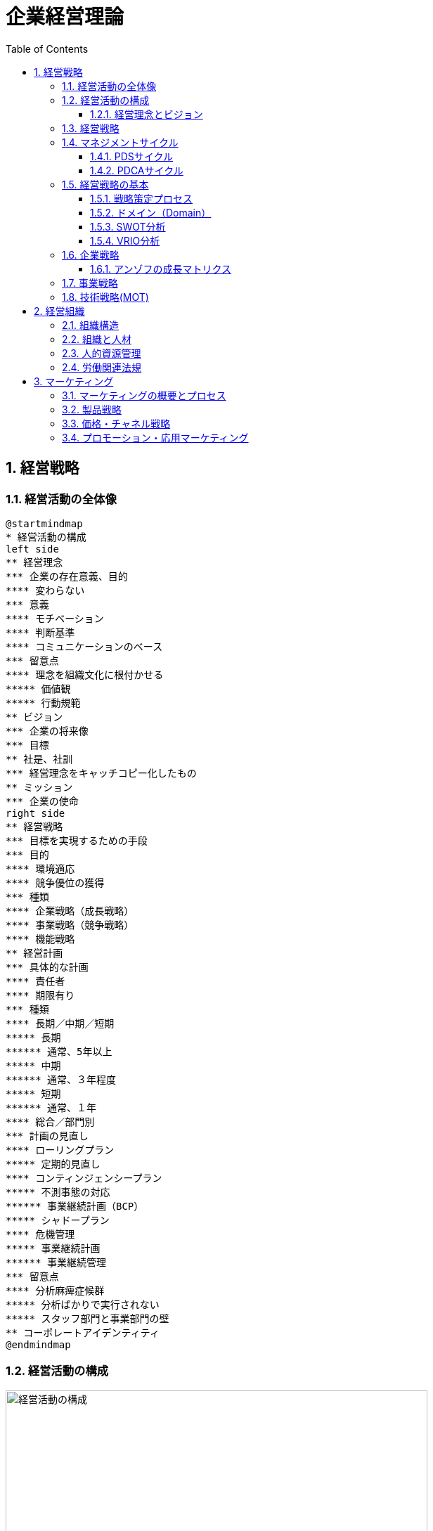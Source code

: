 :toc: left
:toclevels: 5
:sectnums:
:stem:
:source-highlighter: coderay

= 企業経営理論

== 経営戦略

=== 経営活動の全体像

[plantuml]
----
@startmindmap
* 経営活動の構成
left side
** 経営理念
*** 企業の存在意義、目的
**** 変わらない
*** 意義
**** モチベーション
**** 判断基準
**** コミュニケーションのベース
*** 留意点
**** 理念を組織文化に根付かせる
***** 価値観
***** 行動規範
** ビジョン
*** 企業の将来像
*** 目標
** 社是、社訓
*** 経営理念をキャッチコピー化したもの
** ミッション
*** 企業の使命
right side
** 経営戦略
*** 目標を実現するための手段
*** 目的
**** 環境適応
**** 競争優位の獲得
*** 種類
**** 企業戦略（成長戦略）
**** 事業戦略（競争戦略）
**** 機能戦略
** 経営計画
*** 具体的な計画
**** 責任者
**** 期限有り
*** 種類
**** 長期／中期／短期
***** 長期
****** 通常、5年以上
***** 中期
****** 通常、３年程度
***** 短期
****** 通常、１年
**** 総合／部門別
*** 計画の見直し
**** ローリングプラン
***** 定期的見直し
**** コンティンジェンシープラン
***** 不測事態の対応
****** 事業継続計画（BCP）
***** シャドープラン
**** 危機管理
***** 事業継続計画
****** 事業継続管理
*** 留意点
**** 分析麻痺症候群
***** 分析ばかりで実行されない
***** スタッフ部門と事業部門の壁
** コーポレートアイデンティティ
@endmindmap
----

=== 経営活動の構成

image::images/BusinessActivitiy.svg[経営活動の構成, 600, 400]

==== 経営理念とビジョン

経営理念は、企業が存在する理由や目的を表します。これは社員のやる気を引き出す役割も果たします。経営理念は企業の基本的な考え方であり、すべての活動の基盤となります。

これに対して、ビジョンは企業が将来どうありたいかを表します。ビジョンは企業が目指す理想の姿や目標を示します。これは経営者が考える未来の企業像であり、方向性を社員や関係者に伝える役割を果たします。

経営理念とビジョンはどちらも企業経営にとって重要ですが、役割は異なります。経営理念は企業の存在意義を明確にし、社員のやる気を支える基盤です。一方、ビジョンは企業の将来像を示し、経営者の理想的な目標を表します。

=== 経営戦略

[plantuml]
----
@startwbs

* 企業戦略(成長戦略)
** 事業戦略(競争戦略)
*** 機能戦略
*** 機能戦略
*** 機能戦略
** 事業戦略(競争戦略)
*** 機能戦略
*** 機能戦略
*** 機能戦略

@endwbs
----


=== マネジメントサイクル

[plantuml]
----
@startmindmap
* マネジメントサイクル
** PDS
*** Plan
*** Do
*** See
** PDCA
*** Plan
*** Do
*** Check
*** Action
@endmindmap
----

==== PDSサイクル

[plantuml]
----
@startuml
state PDS {
    Plan -> Do
    Do --> See
    See --> Plan
}
@enduml
----

PDSサイクルは、計画 (Plan)、実行 (Do)、評価 (See) の3つのステップから成るサイクルです。

1. *Plan（計画）*::
- 目標を設定し、その目標を達成するための具体的な計画を立てます。
- 計画には目標達成のための戦略、手段、スケジュールが含まれます。

2. *Do（実行）*::
- 計画した内容を実行に移します。
- 実行の過程で進捗や問題点を確認しながら、計画通りに進めます。

3. *See（評価）*::
- 実行の結果を評価し、目標がどの程度達成されたかを確認します。
- 評価には成果の測定や課題の特定が含まれます。

==== PDCAサイクル

[plantuml]
----
@startuml
state PDCA {
    Plan -> Do
    Do --> Check
    Check --> Action
    Action -> Plan
}
@enduml
----

PDCAサイクルは、計画 (Plan)、実行 (Do)、確認 (Check)、改善 (Action) の4つのステップから成るサイクルです。

1. *Plan（計画）*::
- 目標を設定し、その目標を達成するための具体的な計画を立てます。
- 計画には目標達成のための戦略、手段、スケジュールが含まれます。

2. *Do（実行）*::
- 計画した内容を実行に移します。
- 実行の過程で進捗や問題点を確認しながら、計画通りに進めます。

3. *Check（確認）*::
- 実行の結果を確認し、計画通りに進んでいるか、目標が達成されているかを検証します。
- データの収集と分析によって現状を把握し、問題点を特定します。

4. *Action（改善）*::
- 確認した結果を基に、必要な改善策を講じます。
- 改善策を取り入れて次の計画に反映させ、再度サイクルを回します。

=== 経営戦略の基本

[plantuml]
----
@startmindmap
* 経営戦略の基本
left side
** 戦略策定プロセス
*** 環境分析
**** 現状の分析が前提
**** SWOT分析
***** 内部環境
****** 強み
******* Strength
****** 弱み
******* Weakness
****** 経営資源面
****** 機能別
***** 外部環境
****** 機会
******* Opportunity
****** 脅威
******* Threat
****** マクロ環境
****** ミクロ環境
*** 企業戦略
**** ドメイン
***** どこで戦うか
**** どの事業に投資するか
*** 事業戦略
**** 事業別にどのように戦うか
*** 機能戦略
**** 機能別の方針をどうするか
right side
** 戦略のポイント
*** 戦略のアプローチ
**** ポジショニングベース型
***** 外部環境への適応を重視
***** 有利なポジションを取る
**** リソースベース型
***** 内部の資源を重視
***** 資源ベースの戦略
*** 経営資源
**** 種類
***** 有形
****** ヒト、モノ、カネ
***** 無形
****** 技術力、知的財産、ノウハウ
****** ブランド、信用、顧客情報
**** 競争優位の要件
***** Value
****** 経済的価値
***** Rarity
****** 希少性
***** Inimitablity
****** 模倣困難性
***** Organization
****** 組織能力
**** 競争優位をもたらす経営資源
***** 経路依存性
***** 因果曖昧性
**** コアコンピタンス
***** 中核的能力
****** 顧客に価値を提供
****** 真似しにくい
****** 広く展開できる
**** ケイパビリティ
***** 組織的能力
****** スピード
****** 高品質
****** 顧客対応
**** 情報的経営資源
@endmindmap
----

==== 戦略策定プロセス

[plantuml]
----
@startuml

start

:経営理念/ビジョン;

:環境分析;
note right: SWOT分析を実施

partition 経営戦略 {
    :企業戦略;
    note right: ドメイン決定

    :事業戦略;
    note right: 事業別に詳細化

    :機能戦略;
    note right: 各機能別の戦略立案
}

stop

@enduml
----

==== ドメイン（Domain）

ドメインは、事業を行う領域を指し、「誰に」「何を」「どのように」提供するのかを定義します。企業は一般に多角化（複数の事業を展開）しているため、それぞれのドメインは次のように機能します：

* 企業ドメイン：
** 企業の経営理念やアイデンティティに基づいて、企業全体の活動範囲や事業領域を決定します。
** 企業の将来の方向性や経営理念を考慮し、展開する事業領域を絞り込む役割を果たします。
** 企業全体を包括する範囲を表します。複数の事業ドメインを含み、企業の戦う範囲（事業）を限定する助けになります。
* 事業ドメイン：
** 具体的な事業範囲や事業の見方を決めるもので、競争戦略の基本方針を提供します。
** 各事業単位の具体的な範囲を表し、個々の事業がどの領域で競争するかを決定します。

企業ドメインと事業ドメインは異なる概念ですが、どちらも企業経営において欠かせない役割を果たします。

==== SWOT分析

image::images/SWOT.drawio.svg[SWOT分析, 600, 400]

==== VRIO分析

image::images/VRIO.drawio.svg[VRIO分析, 600, 600]

=== 企業戦略

[plantuml]
----
@startmindmap
* 企業戦略
left side
** ドメイン
*** 事業領域
**** 誰に何を・どのように
**** 目的
***** 意思決定の焦点
***** 資源を集中
***** 組織の一体化
*** ポイント
**** 分散を回避
***** 広すぎると競争激化
**** 適度の集中の回避
***** 狭すぎると事業不成立
*** 種類
**** 企業ドメイン
**** 事業ドメイン
*** 定義方法
**** 物理的
***** モノとして定義
***** 欠点
****** マーケティング・マイオペア（近視眼）
**** 機能的
***** コトとして定義
****** 顧客視点
***** 利点
****** 発展的
***** 欠点
****** 抽象的
*** 切り口
**** 市場・顧客軸
**** 機能軸
**** 技術軸
*** ドメインの転換
**** 環境変化に適応
right side
** 多角化戦略
*** （アンゾフ）成長ベクトル
**** 事業の方向性
*** 多角化の理由
**** 外部誘因
***** 新事業分野の開拓
***** リスク分散
**** 内部誘因
***** 組織スラックの活用
****** 余剰資産
***** シナジーの追求
****** 範囲の経済
******* コスト有利
****** 相乗効果
*** 多角化の効果
**** 相乗効果
***** ノウハウや技術等を同時に多重利用
**** 相補効果
***** 経営資源を補い合う
*** 多角化の分類
**** 関連型多角化
***** シナジー効果
**** 非関連型多角化
***** 事業間の関連性が希薄
***** 相補（コンプリメント）効果
**** 水平型多角化
**** 垂直型多角化
**** 集中型多角化
**** 集成型多角化
**** アンゾフの多角化戦略
**** ルメルトの多角化戦略
*** プロダクトポートフォリオ・マネジメント
**** 複数事業の管理
***** 戦略事業単位（SBU)
**** 前提
***** 経験曲線効果
****** 累計生産量（＋）→コスト（ー）
****** シェアが高い企業がコスト有利
***** 製品ライフサイクル
****** 導入期
******* 売上（低）、CF（ー）
****** 成長期
******* 売上（増）、CF(ーから＋へ）
****** 成熟期
******* 売上（安定）、CF(＋）
****** 衰退期
******* 売上（減）、CF（低）
**** 問題点
***** 財務の視点のみ
***** 過去の分析中心
***** 負け犬のモラール低下
***** シナジー無視
**** 改善版
***** ビジネススクリーン
****** 競争地位
****** 産業魅力度
**** 相対市場シェア
*** M&A
**** 統合の方法
***** 水平統合
***** 垂直統合
***** 多角化
**** 形態
***** 経営権移転なし
****** 提携
****** 合弁
***** 経営移転あり
****** 買収
****** 合併
**** 手法
***** TOB
****** 株式公開買い付け
***** MBO
****** 現経営陣による買収
***** MBI
****** 外部経営陣による買収
***** LBO
****** 企業を担保に買収資金調達
**** 効果
***** メリット
****** スピード
****** 弱みの補強
***** デメリット
****** 企業評価が難しい
****** 組織統合難しい
**** 分類
***** 友好的
***** 敵対的
****** 経営陣から見て
**** 買収防衛策
***** ポイズンビル
****** 財務悪化策
***** クラウンジュエル
****** 魅力的な事業を売却
***** ゴールデンパラシュート
****** 取締役の高額退職金
***** ホワイトナイト
****** 友好的買収者
** 事業再構築
*** アウトソーシング
**** コスト削減
**** 経営資源の集中
**** 外部の専門性活用
*** リストラクチャリング
**** 事業構造の再構築
*** リエンジニアリング
**** BPR
***** 業務プロセスの見直し
** 規模の経済性
@endmindmap
----

==== アンゾフの成長マトリクス

image::images/Ansoff.drawio.svg[アンゾフの成長マトリクス, 600, 400]

=== 事業戦略

[plantuml]
----
@startmindmap
* 事業戦略
left side
** 業界構造増分析
*** 5つの競争要因
**** ポーター
**** 収益性を決定
*** 競争環境
**** 競争業者
***** 既存業者の敵対関係
****** 競合他社が多い
******* 規模が同等
****** 成長率が低い
****** 差別化ができていない
****** 固定費が高い
**** 買い手
***** 買い手の交渉力
****** 強力な買い手
****** 製品が差別化されていない
**** 売り手
***** 売り手の交渉力
****** 売り手が少数で支配
****** 独自の製品・技術
**** 新規参入者
***** 新規参入の脅威
****** 参入障壁
******* 技術
******* 設備投資
******** 規模の経済
******* チャネル
**** 代替品
***** 代替品の脅威
**** 業界
***** 戦略グループ
****** 同じような戦略の企業
****** 同じ業界内
***** 移動障壁
****** 戦略グループ間の移動
right side
** 競争優位の戦略
*** ３つの基本戦略
**** コストリーダーシップ
***** 手段
****** 規模の経済性
****** 経験曲線効果
***** リスク
****** 価格競争
****** ニーズ変化
**** 差別化
***** 手段
****** 製品
****** サービス
****** ブランド
***** リスク
****** 価格差
****** 陳腐化
**** 集中
***** コスト集中
***** 差別化集中
***** リスク
****** 事業不成立
****** セグメントがあいまい
*** 価値連鎖
**** 利益
***** 付加価値を高める
***** コストを下げる
**** 価値活動
***** 全体最適
*** 競争地位別の戦略
**** リーダー
***** 市場拡大
****** フルライン
***** 同質化
**** チャレンジャー
***** 差別化
**** ニッチャー
***** 集中
****** ミニリーダー政策
**** フォロワー
***** 追随
@endmindmap
----

=== 技術戦略(MOT)

[plantuml]
----
@startmindmap
* 技術戦略（MOT）
left side
** イノベーション
*** 革新
**** プロダクト・イノベーション
***** 製品
**** プロセス・イノベーション
***** 生産工程
*** ライフサイクル
**** S字カーブ
***** １不確実
***** ２拡大
***** ３成熟
**** 不連続性
***** 新技術
*** 種類
**** 持続的
***** インクリメンタル
***** 改良
****** 主流顧客向け
**** 破壊的
***** ラディカル
***** 新しい価値
****** 新規顧客
*** イノベーションのジレンマ
**** リーダー企業
***** 破壊者に対応できない
***** 主要顧客の要望
*** オープンイノベーション
** 製品アーキテクチャ
*** 種類
**** インテグラル型
***** すり合わせ
***** 利点
****** 全体最適
****** 模倣困難
***** 欠点
****** 進化に時間
****** 調整コスト
**** モジュール型
***** 組合わせ
****** インターフェース
***** 利点
****** 多様な組み合わせ
****** 調整コスト削減
***** 欠点
****** 無駄が多い
****** I/Fの進化に時間
***** オープンアーキテクチャ戦略
*** デファクトスタンダード
**** 事実上の業界標準
***** ⇔デジュリ（公的）
**** ネットワーク外部性
***** メンバー（＋）⇔効用（＋）
right side
** ベンチャー企業
*** 成長過程
**** シード期
**** スタートアップ期
**** 急成長期
**** 安定成長期
*** 課題
**** 魔の川
***** 社会的有用性が識別困難
**** 死の谷
***** 商品化前に転落
**** ダーウィンの海
***** 競争による淘汰
*** Jカーブ効果（Jカーブ曲線）
**** キャッシュフロー
**** 時間
** 社内ベンチャー
*** 目的
**** 新規事業
**** チャレンジ精神
**** 既存資産の有効活用
*** メリット
**** 経営資源の活用
**** ブランド力・信用を活かす
**** リスクを抑える
*** デメリット
**** 組織的な承認が必要
**** 既存事業の制限
@endmindmap
----

== 経営組織

=== 組織構造

[plantuml]
----
@startmindmap
* [#lightblue] 組織の構造
left side
** 組織とは
*** 組織の要素
**** 共通目的
**** 貢献意欲
**** コミュニケーション
*** 均衡条件
**** 誘因≧貢献
*** 基本構造
**** 階層
**** 分業化
**** 機械的管理システム
**** 有機的管理システム
*** 戦略との関連
**** 組織は戦略に従う
***** チャンドラー
**** 戦略は組織に従う
***** アンゾフ
** 組織の設計原則
*** 専門家の原則
*** 権限・責任一致の原則
*** 統制範囲の原則
**** スパン・オブ・コントロール
*** 命令一元化の原則
*** 例外の原則
**** 権限委譲
right side
** 組織形態
*** 基本体系
**** ライン組織
***** ピラミッド型
**** ライン・アンド・スタッフ組織
***** ライン
****** 主活動
***** スタッフ
****** 支援活動
*** 一般形態
**** 機能別組織
***** 利点
****** 専門化
******* 効率化
****** 統制
******* 管理者権限
***** 欠点
****** 管理者負担
****** 硬直化
******* 官僚制の逆機能
****** 利益責任不明確
**** 事業部制組織
***** 分権管理
****** プロフィットセンター
******* 製品／地域／顧客
***** 利点
****** 迅速な意思決定
****** トップ負担軽減
****** 管理者育成
***** 欠点
****** 非効率
******* 機能の重複
****** セクショナリズム
****** 短期的視点
**** カンパニー制
***** 社内分社化
****** インベストメントセンター
****** バランスシート経営
****** プレジデント
***** 利点
****** 経営責任が明確
****** 意思決定が迅速
****** 企業家精神
***** 欠点
****** カンパニー間の連携
****** 本社の意向
**** マトリクス組織
***** 格子型
****** 複数の命令系統
***** 利点
****** 機能ｘ事業別のメリット追求
****** 人材共有
***** 欠点
****** 命令系統
******* ワンマンツーボス
****** 管理者の権力争い
** 組織の運営
*** 組織のライフサイクル
**** 起業者段階
***** リーダーシップ
**** 共同体段階
***** 権限委譲
**** 公式化段階
***** 官僚制の逆機能の打破（組織構造の動態化）
****** フラット化
****** プロジェクト組織
****** 情報共有
**** 精緻化段階
***** 再活性化
*** 環境変化への対応
**** 組織のコンティンジェンシー理論
***** 環境により最適な構造は異なる
***** 安定
****** 官僚的組織
***** 不安定
****** 水平
****** 分化＋統合機能
****** コンフリクトを解決
**** 不確実性への対応
***** 情報を減らす
****** 余分な資源を追加（スラック資源）
****** 自己完結組織
***** 情報処理能力を増やす
****** 横断的組織
******* タスクフォース
******* マトリクス組織
****** 情報処理システム
*** 組織間関係論
**** 資源依存モデル
***** 外部に制限
***** 依存度の要因
****** 資源の重要性
****** 外部組織の自由裁量
****** 資源の集中度
***** 依存のマネジメント
****** 代替・多角化
****** 協調
**** 取引コストアプローチ
***** 取引コスト
****** 交渉・契約
****** 監視
***** 取引のマネジメント
****** コスト高＝＞内部化
****** コスト低＝＞外部業者
@endmindmap
----

=== 組織と人材

[plantuml]
----
@startmindmap
left side
* 組織と人材
** 経営管理の発展
*** テイラーの科学的管理法
**** 課業管理
***** 以前＝成行管理
***** 時間研究
***** 動作研究
**** ４つの管理原則
***** 課業
***** 標準条件
***** 成功＝＞高賃金
***** 失敗＝＞低賃金
**** 成果
***** IE:経営工学
**** 問題点
***** 対象が作業のみ
***** 人間的要素を無視
****** 経済人モデル
*** 人間関係論
**** ホーソン実験
***** 当初の目的
****** 作業条件が労働者に与える影響
***** 発見
****** 作業条件は生産性に影響しない
****** 人間関係が影響
***** レスリスバーガー
****** 社会人モデル
****** インフォーマル組織
**** 問題点
***** 感情だけでは生産性向上しない
***** 個人目的・自立行動を検討しない
right side
** モチベーション理論
*** 内容理論
**** マズロー
***** 欲求段階説
****** 自己実現
****** 自我
****** 社会的
****** 安全
****** 生理的
***** 低次＝＞高次へ
****** 自己実現は無限
**** マグレガー
***** X理論・Y理論
****** X理論
******* 怠け者
******** ＝＞命令・統制
****** Y理論
******* 自発的
******** ＝＞目標による管理（MBO）
**** ハーズバーグ
***** 動機づけ・衛生理論
****** 衛生要因
******* 不満足要因
****** 動機づけ要因
******* 満足要因
******* ＝＞職務充実 垂直的拡大（ジョブ・エンリッチメント）
**** アージリス
***** 未成熟・成熟理論
****** 未成熟＝＞成熟
******* 能動的行動
****** ＝＞職務拡大（ジョブ・エンラージメント）
******* 水平的拡大
*** 過程理論
**** ブルーム
***** 期待理論
****** 動機づけ
******* 報酬の期待価値ｘ確率
****** 人により報酬は異なる
**** アクレランド＝アトキンソン
***** 達成動機説
****** 高い達成動機を持つ人
******* 迅速なフィードバック
******* 中程度のリスク
*** 職務特性モデル
**** 技術多様性
**** 完結性
**** 重要性
**** 自律性
**** フィードバック
*** 内発的動機づけ理論
**** デシの内発的動機づけ
**** チクセントミハイのフロー心理学
**** ホワイトのコンピテンス（有能性）概念
*** 目標設定理論
** リーダーシップ理論
*** 定義
**** 目標を達成／人々に影響
*** 源泉
**** 組織から付与
***** 合法、報酬、強制
**** 個人
***** 専門、準拠
*** 変遷
**** 資質特性論
***** 個人特性
****** 統一見解なし
**** 行動類型論
***** レヴィン
****** リーダシップ類型論
******* 専制型
******** △
******* 民主型
******** ○
******* 放任型
******** ｘ
***** リカート
****** システムⅣ理論
******* １．独善的専制型
******* ２．温情的専制型
******* ３．相談型
******* ４．参加型
******** ○
********* 連結ピン
***** ブレーク＝ムートン
****** マネジアル・グリット
******* 人間への関心ｘ業績への関心
******* ＝＞共に高い方が良い
***** オハイオ研究
****** 構造作り
******* 仕事志向
****** 配慮
******* 人間関係志向
***** 三隅二不二のPM理論
**** コンティンジェンシー理論
***** フィードラー
****** 仕事中心型
******* 統制しやすい状況
******* 統制しにくい状況
****** 人間関係中心型
******* 中間的状況
***** ハウス
****** パス＝ゴール理論
******* リーダー
******** 目標＝経路を示す
******** リーターシップ・スタイル
******* 期待理論に基づく
**** SL（状況）理論
**** リーダー・メンバー交換（LMX）理論
***** 内集団（in-group：好意的に振舞う）
***** 外集団（out-group：非好意的に振舞う）
*** 権威受容説
** 組織活性化
*** 組織文化
**** 定義
***** 価値・信念
***** 行動パターン
**** 戦略の実行能力に影響
**** 組織開発
***** 組織文化の変革
***** 教育訓練／コンサルティング
**** キャメロンとクインの組織文化理論
**** 組織コミットメント
***** 情緒的コミットメント
***** 功利的コミットメント
***** 規範的コミットメント
***** 態度的コミットメント
**** 組織アイデンティティ
*** 集団の行動
**** 凝集性が高い集団＝＞集団浅慮
**** コンフリクト
***** 発生要因
****** 資源配分
****** パワーを求める
****** 共通目的の欠如
***** コンフリクト・マネジメント
****** 協力
*** 組織学習
**** 組織の発展
***** 低次学習
****** シングルループ
******* 既存枠組み
***** 高次学習
****** ダブルループ
******* 変革
***** SECIモデル
****** 共同化（Socialization）
****** 表出化（Externalization）
****** 連結化(Combination）
****** 内面化(Internalization）
*** 戦略的組織変革
**** 抵抗
***** コスト
****** 埋没コスト
***** 認識不足
***** 現状維持
**** 変革の遂行
***** 必要性の認識
****** リッチな情報
****** コンフリクト活用
***** 変革案
****** 多様な人材活用
***** 実施・定着
****** 制度的リーダーシップ
**** 組織開発
***** 人間尊重の価値観
***** 民主的な価値観
***** 当事者中心の価値観
***** 社会的・エコロジカル的システム指向の価値観
**** 解凍-変化-再凍結モデル
***** 解凍
***** 変化
***** 再凍結
@endmindmap
----

=== 人的資源管理

[plantuml]
----
@startmindmap
* 人的資源管理
left side
** 雇用管理
*** 多様化
**** 正社員
**** 非正規社員
*** 採用管理
**** 採用計画
**** 募集・選考・採用
**** インターンシップ
*** 配置・移動
**** 種類
***** 垂直
****** 役職
******* 昇進／降職
****** 職能資格
******* 昇格／降格
******* 参与、参事など
***** 水平
****** 配置転換
******* 適材適所
******* 従業員の育成
******* 組織活性化
**** 施策
***** ジョブローテーション
***** キャリア・デベロップメント・プログラム（CDP)
***** 社内公募制
***** 複線型人事制度
*** 退職
**** 自己都合／会社都合
**** 制度
***** 定年退職
***** 雇用延長
****** 定年の廃止
***** 早期退職優遇制度
*** 雇用調整
**** 残業、パート、採用削減、配置、希望退職、解雇
** 評価制度
*** 目的
**** 処遇
**** 配置・教育
**** キャリア開発
*** 評価方法
**** 日本
***** 年功・終身雇用
***** 能力主義
**** 近年
***** 成果主義
****** 利点
******* モチベーション
******* 人権の抑制
****** 欠点
******* 短期的
******* 個人主義
****** 留意点
******* 公平性・透明性
******* 個人の裁量
******* 能力開発
***** 目標管理制度（ＭＢＯ）
****** 利点
******* 創意工夫・やる気
******* 上司とコミュニケーション
****** 欠点
******* 低い目標
******* 業務による違い
******* 評価の負担
***** コンピテンシー評価
****** 行動特性
****** プロセス評価
*** 心理的誤差
**** ハロー効果
**** 中央化
**** 寛大化
**** 論理誤差
**** 対比誤差
*** 施策
**** 考課者訓練
**** 多面評価
***** ３６０度評価
right side
** 報酬管理
*** 昇給
**** 定期昇給
***** 査定昇給
***** 自動昇給
**** ベースアップ
*** 基本給
**** 年功給
**** 職能給
**** 職務給
**** 成果給
*** 賞与
**** 総額の算定
**** 個別算定
***** 算定基礎額ｘ支給月数ｘ査定率
*** 退職金
**** 問題点
***** 負担大
****** 年功賃金
**** 対策
***** ポイント制退職金
***** 確定拠出型年金⇔確定給付型
** 能力開発
*** ＯＪＴ
**** 利点
***** 実務能力
***** きめ細かい指導
***** コスト
**** 欠点
***** 短期志向
***** 上司に左右
***** 体系的でない
*** OFF-JT
**** 利点
***** 体系的
***** 新しい知識
**** 欠点
***** コスト
***** 実務能力の習得が難しい
@endmindmap
----

=== 労働関連法規

[plantuml]
----
@startmindmap
* 労働関連法規
left side
** 労働基準法
*** 目的
**** 労働者保護
*** 労働条件
**** １．法令
**** ２．労働協約
***** 労働組合⇔使用者
**** ３．就業規則
***** 企業の労働条件
***** 義務
****** １０人以上
***** 記載事項
****** 絶対的
******* 労働時間／賃金／退職
****** 相対的
******* 定めをする場合
****** 任意的
***** 手続き
****** 意見を聞く
******* 労働組合
******* 労働者の過半数代表
**** ４．労働契約
***** 労働者⇔使用者
***** 期間
****** 定めなし
****** 定めあり
******* 原則３年
******* ５年
******** 専門知識
******** ６０歳以上
*** 解雇
**** 制限
***** 休業中（業務事由）
***** 産休＋３０日間
**** 予告
***** ３０日前／３０日分賃金
***** 即時
****** 天災／労働者の責
*** 賃金
**** 支払いの５原則
***** 通貨／直接／全額／毎月１回／一定期日
**** 割増賃金
***** 時間外
****** ２５％
******* １ヶ月６０時間超　５０％
***** 休日
****** ３５％
***** 深夜
****** ２５％
*** 労働時間
**** 法定労働時間
***** ８時間／１日、４０時間／１週間
****** 休憩除く
***** 特例
****** ４４時間
******* １０人未満＆特定事業
**** 変形労働時間
***** １ヶ月単位
***** フレックスタイム制
****** 労働者が時刻決定
***** １年単位
***** １週間単位
****** 特定業種
**** 休憩
***** 労働８時間超
****** １時間
***** 労働６時間超
****** ４５分
***** 労働時間中、一斉、自由
**** 休日
***** １日／週
***** 変形休日制
****** ４日／４週
**** 時間外／休日労働
***** ３６協定
****** 労働組合
****** 労働者の過半数代表
**** みなし労働時間
***** 事業場外
***** 裁量労働
****** 専門業務型
****** 企画業務型
**** 年次有給強化
***** 要件
****** ６ヶ月・８割勤務
****** パート含む
******* 比例付与
***** 日数
****** １０日～
***** 時季
****** 原則労働者
****** 使用者
******* 正常な事業運営を妨げる場合
****** 比例付与
******* パート・バイトなど
***** 計画的付与が可能
****** ５日超の部分
****** 使用者が時季決定
**** 適用除外
***** 監督管理者
right side
** その他の法規
*** 労働安全衛生法
**** 労働者の安全・健康＊快適な職場環境
**** 体制
***** 総括安全衛生管理者
****** １００人～
***** 安全管理者
****** ５０人～／業種指定
***** 衛生管理者
****** ５０人～
***** 産業医
****** ５０人～
**** 健康診断
***** 義務
*** 労働組合法
**** 労働組合
**** 不当労働行為
***** 不利益な取り扱い
***** 黄犬契約
****** 雇用条件
***** 団体交渉拒否
***** 支配介入
***** 経費援助
**** 労働協約
***** 労働組合⇔使用者
****** 団体交渉⇒労働条件
***** ⇔労使協定
****** 免罰効果のみ
*** 労働保険
**** 労働者災害補償保険法
***** 労災保険
****** 義務
***** 種類
****** 業務災害
****** 通勤災害
**** 雇用保険法
***** 雇用・生活の安定
****** 週２０時間以上、３１日以上の雇用見込み
***** 失業等給付
****** 求職者給付
****** 就職促進給付
****** 教育訓練給付
****** 雇用継続給付
******* 高齢者、育児休業、介護休業
*** 社会保険
**** 健康保険法
***** 疾病、負傷、死亡、出産
***** 負担
****** 事業主／被保険者が半分
**** 厚生年金基金法
***** 公的年金
****** 厚生年金基金
******* 私的年金
****** 厚生年金
******* 報酬比例
****** 国民年金
******* 基礎年金
*** 育児・介護休業法
**** 仕事と育児の両立支援
***** 育児休業
****** 原則、子が１歳になるまで
****** 事情があれば２歳になるまで
***** 子の看護休暇
****** 小学校入学前の子
****** １人であれば年５日まで
****** ２人以上は年１０日まで
**** 仕事と介護の両立支援
***** 介護休業
****** 要介護の家族
****** １人につき３回まで
****** 通算９３日まで
***** 介護休暇
****** 要介護の家族
****** 1人であれば年５日まで
****** ２人以上は年１０日まで
*** 労働契約法
**** 労使対応
**** 均衡考慮
**** 仕事と生活の調和
**** 信義誠実
**** 権利濫用の禁止
** 心理的契約
@endmindmap
----

== マーケティング

=== マーケティングの概要とプロセス

[plantuml]
----
@startuml
@startmindmap

* マーケティング概要とプロセス
left side
** マーケティングの基礎
*** マーケティングとは
**** 売れる仕組みづくり
***** ⇔　セリング
**** コトラー
***** 価値の創造と交換
***** ニーズと欲求を満たす
**** AMA2007
***** 顧客、依頼人、パートナー、社会全体
***** 価値のある提供物を創造・伝達・配達・交換
***** 一連の制度、そしてプロセス
*** コンセプト
**** 生産志向
***** 生産効率
**** 製品志向
***** 製品の改良
***** マーケティング・マイオペア（近視眼）
**** 販売志向
***** 販売効率
**** 顧客志向（マーケティング志向）
***** 顧客ニーズ
**** 社会志向
***** 社会的責任
***** ソーシャルマーケティング
****** 非営利組織への適用
***** ソサエタルマーケティング
****** 社会全体の福祉を向上
***** コーズ・リレイティッド・マーケティング
****** 利益の一部を寄付
***** CSV
*** 階層
**** 戦略的マーケティング
***** 企業戦略レベル
**** マーケティング・マネジメント戦略
***** ４Pを統合
**** マーケティング機能要素別戦略
***** 製品（Product）
***** 価格（Price）
***** チャネル（Place）
***** プロモーション（Promotion）
*** プロセス
**** 環境分析
***** SWOT分析
***** マーケティング・リサーチ
**** 目標設定
***** 売上高
***** 利益
***** シェア
**** 標的市場の選定
**** マーケティングミックス
right side
** 消費者行動
*** マーケティング・リサーチ
**** プロセス
***** 調査目的
***** 2次データの調査
***** 1次データの収集
***** 結論
**** 収集方法
***** 質問法
****** 面接法
******* 利点
******** 視覚ツール、反応に応じた質問、回答率
******* 欠点
******** 高コスト、調査員による隔たり
****** 集団面接法
******* 利点
******** 面接に比べ低コスト、集団での発言
******* 欠点
******** 司会の能力次第
****** 電話法
******* 利点
******** 短時間、面接に比べ低コスト
******* 欠点
******** 不信感
****** 郵送法
******* 利点
******** 低コスト
******* 欠点
******** 回収率、チェック、時間がかかる調査
****** 留置法
******* 利点
******** 回収率、チェック、時間がかかる調査
******* 欠点
******** 調査対象者以外の意見
****** その他
******* ファックス調査
******* インターネット調査
*** 購買行動
**** 購買意思決定プロセス
***** 問題認知
***** 情報探索
***** 代替品評価
***** 購買決定
***** 購買後の行動
****** 認知的不協和
**** 購買行動タイプ
***** 日常的反応行動
****** 最寄品
***** 限定的問題解決
****** 買回品
***** 拡大的問題解決
****** 専門品
**** 購買行動の規定要因
***** 文化的
***** 社会的
***** 個人的
***** 心理的
**** 組織購買行動
***** 集団意思決定
***** 長期的
***** 専門性
**** イノベーター理論
***** イノベーター
***** アーリーアダプター
***** アーリーマジョリティ
***** レイトマジョリティ
***** ラガード
**** ムーアのキャズム理論
*** 消費者行動理論
**** アサエルの購買行動類型型
***** 情報処理型
****** 高関与、ブランド知覚差異は大
***** バラエティ・シーキング型
****** 低関与、ブランド知覚差異は大
***** 不協和低減型
****** 高関与、ブランド知覚差異は小
***** 習慣型
****** 低関与、ブランド知覚差異は小
**** 消費者行動と関与
***** 認知的関与
***** 感情的関与
**** AIDMA
***** Attention（注意）
***** Interest（関心）
***** Desire（欲求）
***** Memory（記憶）
***** Action（行動）
**** AISAS
***** Attention（注意）
***** Interest（関心）
***** Search（検索）
***** Action（行動）
***** Share（共有）
**** 精緻化見込みモデル
***** 中心ルート
****** 広告の内容に対応
***** 周辺ルート
****** 広告のイメージに対応
**** 多属性態度理論・多属性意思決定
***** 加算型
****** 全ての属性を評価
***** 連結型
****** 最低限の水準を設定
***** 辞書編纂型
****** 一案重視する属性で評価
***** EBA型
****** 基準を満たさない属性のある製品は選択しない
***** 感情依拠型
****** 好意的に感じる製品を選ぶ
**** 顧客ロイヤルティ
**** 準拠集団
left side
** 標的市場の選定
*** ターゲット・マーケティング
**** 経営資源の活用
**** 顧客ニーズの対応
*** 市場細分化（セグメンテーション）
**** 基準
***** 地理的
****** ジオグラフィック
***** 人口統計的
****** デモグラフィック
***** 心理的
****** サイコグラフィック
***** 行動変数
****** ベネフィット
****** 使用率
****** ロイヤルティ
**** 要件
***** 実行可能性
***** 維持可能性
***** 到達可能性
***** 測定可能性
*** 標的市場（ターゲティング）
**** セグメントの評価と決定
**** アプローチ
***** 無差別型
****** 利点
******* 低コスト
****** 欠点
******* ニーズ対応
***** 差別型
****** 利点
******* 売上最大
****** 欠点
******* 高コスト
***** 集中型
****** 利点
******* 経営資源
****** 欠点
******* 高リスク
*** ポジショニング
**** ポジショニング・マップ
***** 差別化
**** 自社内
***** カニバリゼーション

@endmindmap
@enduml
----

=== 製品戦略

[plantuml]
----
@startmindmap

* 製品戦略
left side
** 製品の定義
*** 3層モデル
**** 核
**** 形態
**** 付随機能
*** 分類
**** 有形財（製品）
***** 消費財
****** 最寄品
****** 買回品
****** 専門品
****** 非探索品
***** 産業財
**** 無形財（サービス）
** プロダクト・ミックス
*** 製品ラインの幅
*** 製品アイテムの深さ
** 製品ライフサイクル
*** 導入期
*** 成長期
*** 成熟期
*** 衰退期
**** 計画的陳腐化政策
right side
** ブランド
*** 定義
**** 識別
***** 名称、記号、シンボル、デザイン
**** ブランド価値
***** 基本価値
***** 便宜価値
***** 感覚価値
***** 観念価値
**** ブランド要素
***** ブランド・ネーム
***** ブランド・マーク
***** 商標権
***** パッケージ
***** スローガン
***** ジングル
***** キャラクター
***** 色
*** 機能
**** 出所表示
**** 品質保証
**** 広告宣伝
**** ブランド・エクイティ
***** ブランド・ロイヤルティ
***** 知覚品質
***** ブランド連想
*** 種類
**** 所有者
***** ナショナルブランド
***** プライベートブランド
**** ブランド採用戦略
***** ファミリーブランド
***** ダブルブランド
***** 分割ファミリーブランド
***** 個別ブランド
***** ブランド・プラス・グレード
**** ブランド基本戦略
***** ライン拡張
***** ブランド拡張
***** マルチブランド
***** 新ブランド
*** ブランドカテゴライゼーション
**** 想起集合
**** 拒否集合
**** 保留集合
** 新製品開発プロセス
*** コンセプト
**** アイデア
**** スクリーニング
**** 製品コンセプト
*** 戦略
**** マーケティング戦略
**** 経済性評価
*** 製品化
**** 製品開発
***** 試作品
**** テスト・マーケティング
**** 製品生産
** パッケージング
*** 機能
**** 運搬・保護
**** 情報提供
**** 販売促進
*** 分類
**** 個装
**** 内装
**** 外装

@endmindmap
----

=== 価格・チャネル戦略

[plantuml]
----
@startmindmap

* 価格・チャネル戦略
left side
** 価格戦略
*** 価格とは
**** 役割
***** 顧客
****** 価値の判断
***** 企業
****** 利益の創出
**** 影響要因
***** 需要
****** 需要の価格弾力性
***** コスト
***** 競合
***** 法的規制
**** 価格の品質バロメータ機能
*** 価格設定
**** 基本戦略
***** コスト志向
****** 原価＋利益
****** コストプラス法
****** マークアップ法
******* 流通業
******* 値入率
***** 需要志向
****** 需要価格設定
****** 心理的価格設定
******* 名声（威光）価格
******* 端数価格
******* 慣習価格
***** 競争志向
****** 実勢型価格設定
******* プライスリーダー
****** 入札型価格設定
**** 新製品
***** 上澄吸収価格
****** スキミングプライス
****** 利点
******* 利益大・早期回収
****** 条件
******* 高品質・イメージ
******* 摸倣困難
***** 市場浸透価格
****** ペネトレーションプライス
****** 利点
******* 市場シェア確保・コスト優位
****** 条件
******* 価格弾力性が高い
******* 規模の経済・経験曲線効果
**** 製品ミックス
***** 抱き合わせ価格
***** プライスライニング
***** キャプティブ価格
*** 価格の調整
**** 割引
***** 現金割引
***** 数量割引
***** 季節割引
**** 販売促進
***** ロスリーダー政策
****** おとり価格
***** エブリデーロープライス政策
***** Hi-Lo政策
****** フォーワードバイイング
**** 販売チャネル
***** 機能割引
***** アローワンス
***** リベート
***** メーカーの価格
****** メーカー希望小売価格
****** オープン価格
right side
** チャネル戦略
*** チャネルの機能
**** 流通経路
**** 機能
***** 商流
****** 所有権移転
***** 物流
****** 輸送
****** 保管
***** 情報
****** 情報伝達
****** 販売促進
***** その他
****** 金融
****** 危険負担
**** 卸
***** 取引数最小化
*** チャネルの種類
**** 長さ
***** チャネルの段階数
****** 直接流通
******* M⇒C
****** 間接流通
******* M⇒R⇒C
******* M⇒W⇒R⇒C
**** 幅
***** 開放的チャネル
****** 利点
******* 量販
******** 最寄品
****** 欠点
******* メーカー支配力弱い
***** 選択的チャネル
****** 利点
******* 得意先集中
******** 買回品
****** 欠点
******* 流通業者の協力が不十分
***** 排他的チャネル
****** 利点
******* ブランド
******** 専門品
****** 欠点
******* 認知度低下
**** 垂直的マーケティングシステム（VMS）
***** 垂直的な組織化
***** 種類
****** 企業型
******* 同一資本
******* チャネルリーダーの支配力強い
****** 契約型
******* チェーン
******** フランチャイズ
********* フランチャイザー
********** 本部
********* フランチャイジー
********** 加盟店
********* 利点
********** 少ない経営資源
********** 迅速な事業拡大
******* ボランタリー
******** 小売主宰
********* コーペラティブチェーン
******** 卸主宰
********* ボランタリーチェーン
********** リテールサポート
****** 管理型
******* 契約によらない
******* チャネルリーダーの支配力弱い
***** 流通系列化
****** 専売店制度
****** 一店一帳合制
*** 物流戦略
**** 機能
***** 輸送、保管、荷役、包装
**** ロジスティクス
***** 全体最適
**** サードパーティーロジスティクス（３PL）
***** アウトソーシング

@endmindmap
----

=== プロモーション・応用マーケティング

[plantuml]
----
@startmindmap

* プロモーション・応用マーケティング
left side
** プロモーション戦略
*** プロモーションとは
**** 情報伝達
**** マーケティングコミュニケーション
**** プロモーションミックス
***** プル戦略
****** 広告
****** パブリシティ
***** プッシュ戦略
****** 人的販売
****** 販売促進
**** 統合マーケティングコミュニケーション
*** 広告
**** 目的
***** 製品広告
****** 認知・関心・購買促進
***** 企業広告
****** 企業イメージ
**** 対象
***** 消費者広告
****** 消費者向け
***** 産業広告
****** 産業財
***** 流通広告
****** 卸・小売向け
**** プロセス
***** 広告目標
***** 広告予算
****** 売上高比率
****** 支出可能予算
****** 競合企業
****** タスク法
***** メッセージ開発
****** 消費者の興味
****** 製品の差別化
****** 信頼性
***** 媒体選択
****** メディアミックス
****** マスコミ広告
******* 新聞
******* テレビ
******* ラジオ
******* 雑誌
****** インターネット広告
****** SP広告
******* DM
******* 野外広告
***** 効果の評価
****** 接触効果
******* リーチ
******* フリークエンシー
****** 心理効果
******* 認知度・理解度
******* 興味関心度
****** 売上効果
***** インターネットと広告の手法
****** 検索連動型広告
******* クリックされると費用が掛かる
****** アフィリエイト・プログラム
******* 紹介による成果報酬
****** SEO
******* 検索結果の上位に表示
***** 製品ライフサイクル
****** 導入期
******* 需要の開拓
****** 成長期
******* 競争優位性
****** 成熟期
******* ブランドの維持
*** パブリシティ
**** 目的
***** メディアに取り上げられる
**** 手段
***** プレスリリース
***** ニュース素材
**** 利点
***** 低コスト
***** 消費者の信頼
**** 欠点
***** コントロール不能
**** PR
***** 利害関係者との関係構築
***** パブリシティを含む
*** 人的販売
**** 目的
***** 販売員による購入促進・締結
**** 利点
***** 顧客ニーズに個別対応
***** 影響力強い
***** 長期的関係
**** 欠点
***** 顧客数に制限
***** 販売員に依存
**** 販売員
***** オーダーゲッター
****** 新規開拓
***** オーダーテイカー
****** 既存顧客
***** サポーティング・セールスパーソン
*** 販売促進
**** 目的
***** 購買意欲を喚起
**** 種類
***** 消費者向け
****** サンプル
****** プレミアム
******* 景品
******* 懸賞
****** ポイントカード
****** 会員カード
****** POP広告
****** カタログ
***** 流通業者向け
****** リベート
****** アローワンス
****** 販売店コンテスト
****** リテールサポート
***** 社内向け
****** 社内販売コンテスト
****** 販売マニュアル
right side
** 応用マーケティング
*** 関係性マーケティング
**** 目的
***** 顧客との関係構築
***** 顧客維持
**** CRM
***** 顧客ロイヤルティ向上
****** 収益拡大
***** ライフタイムバリュー（LTV）
****** 顧客生涯価値
***** RFM分析
****** Recency（最新購買日）
****** Frequency（購買頻度）
****** Monetary（購買金額）
***** FSP
****** Frequent Shoppers Program
****** 優良顧客の囲い込み
**** ワントゥーワンマーケティング
***** 個別の顧客対応
***** 目標
****** 顧客シェア
******* ⇒市場シェア
***** 手段
****** IT
******* データベースマーケティング
****** マスカスタマイゼーション
******* 大量生産
******* カスタマイズ
**** ダイレクトマーケティング
***** メーカーから消費者へ
***** 種類
****** テレマーケティング
******* 電話
******** コールセンター
******** CTI
******* 方法
******** インバウンド
********* 通販
******** アウトバウンド
********* 電話営業
****** インターネット
******* ネットショップ
******** バーチャルモール
******** クリックアンドモルタル
******* ソーシャルメディア
******** CGM
*** サービス・マーケティング
**** サービスの特性
***** 無形性（非有形性）
***** 不可分性（同時性）
***** 変動性
***** 非貯蔵性（消滅性）
**** 対応
***** 品質向上
****** マニュアル化、教育訓練
****** コンタクト・パーソネル（CP)
******* 従業員満足度
***** 生産性向上
****** 需要の調整
******* 予約制
******* ピーク時以外の需要喚起
****** 供給の改善
******* 非正規社員
******* セルフサービス
**** 組織
***** エクスターナル・マーケティング
****** 企業⇔顧客
***** インターナル・マーケティング
****** 企業⇔従業員
***** インタラクティブ・マーケティング
****** 従業員（CP)⇔顧客
**** サービスの品質管理・顧客満足
***** SERVQUAL
****** 信頼性（Reliability)
****** 対応性（Responsiveness）
****** 確実性（Assurance）
****** 有形性（Tangibles）
****** 共感性（Empathy）
***** サービス・スケープ
***** サービス・エンカウンター
***** サービス・プロフィット・チェーン
****** 従業員満足
****** 顧客満足
****** 業績
**** マーケティングの7P
***** Personnel（人員）
***** Process（業務プロセス・販売プロセス）
***** Physical Evidence（物的証拠）

@endmindmap
----

[plantuml]
----
@startmindmap

* マーケティングの4P
left side
** 製品
*** プロダクトミックス
**** 製品ライン
**** 製品アイテム
*** ブランド
**** 採用戦略
***** 製品ライン間の類似性
****** 同質
******* ファミリーブランド
******* ブランドプラスグレード
****** 異質
******* ダブルブランド
******* 個別ブランド
***** 標的市場の類似性
****** 同質
******* ファミリーブランド
******* ダブルブランド
****** 異質
******* ブランドプラスグレード
******* 個別ブランド
**** 基本戦略
***** 製品カテゴリー
****** 既存製品
******* ライン拡張
******* マルチブランド
****** 新製品
******* ブランド拡張
******* 新ブランド
***** ブランド名
****** 既存
******* ライン拡張
******* ブランド拡張
****** 新規
******* マルチブランド
******* 新ブランド
*** パッケージング
** 価格
*** 基本戦略
**** コスト志向
***** 原価+利益
***** コストプラス法
***** マークアップ法
**** 需要志向
***** 需要価格設定
***** 心理的価格設定
****** 名声価格
****** 端数価格
****** 慣習価格
***** 競争志向
****** 実勢価格設定
****** 入札価格設定
*** 新製品
**** 上澄吸収価格
**** 市場浸透価格
*** 製品ミックス
**** 抱き合わせ価格
**** プライスライニング
**** キャプティブ価格
right side
** チャネル
*** 長さ
**** 直接
**** 間接
*** 幅
**** 開放的
**** 選択的
**** 排他的
*** 垂直的マーケティングシステム
** プロモーション
*** 基本戦略
**** プッシュ戦略
***** 人的販売
***** 販売促進
****** 消費者向け
******* サンプル
******* プレミアム
******* ポイントカード
******* 会員カード
******* POP広告
******* カタログ
****** 流通業者向け
******* リベート
******* アローワンス
******* 販売店コンテスト
******* リテールサポート
**** プル戦略
***** 広告
****** マスコミ広告
******* 新聞
******* テレビ
******* ラジオ
******* 雑誌
****** インターネット広告
****** SP広告
******* ダイレクトメール
******* 屋外広告
***** パブリシティ
*** 応用マーケティング
**** 関係性マーケティング
***** CRM
****** 顧客ロイヤリティ
****** 顧客生涯価値
****** RFM分析
****** FSP
***** ワントゥーワンマーケティング
****** データベースマーケティング
****** マスカスタマイゼーション
***** ダイレクトマーケティング
****** テレマーケティング
****** インターネット
******* ネットショップ
******* ソーシャルメディア
**** サービスマーケティング
***** 品質向上
****** マニュアル化・教育訓練
****** 従業員満足度
***** 生産性向上
****** 需要の調整
******* 予約制
******* ピーク時以外の需要喚起
****** 供給の改善
******* 非正規者品
******* セルフサービス

@endmindmap
----
